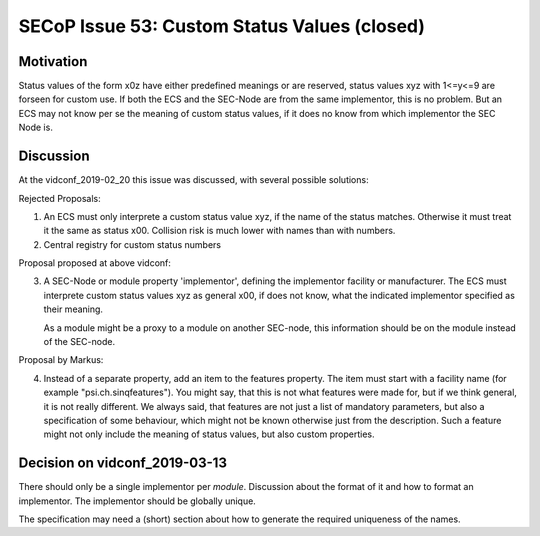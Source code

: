 SECoP Issue 53: Custom Status Values (closed)
=============================================

Motivation
----------

Status values of the form x0z have either predefined meanings or are reserved,
status values xyz with 1<=y<=9 are forseen for custom use. If both the ECS and
the SEC-Node are from the same implementor, this is no problem.
But an ECS may not know per se the meaning of custom status values, if it does
no know from which implementor the SEC Node is.

Discussion
----------

At the vidconf_2019-02_20 this issue was discussed, with several possible solutions:

Rejected Proposals:

1) An ECS must only interprete a custom status value xyz, if the name of the status
   matches. Otherwise it must treat it the same as status x00.
   Collision risk is much lower with names than with numbers.

2) Central registry for custom status numbers

Proposal proposed at above vidconf:

3) A SEC-Node or module property 'implementor', defining the implementor facility
   or manufacturer. The ECS must interprete custom status values xyz as general x00,
   if does not know, what the indicated implementor specified as their meaning.
   
   As a module might be a proxy to a module on another SEC-node, this information
   should be on the module instead of the SEC-node.

Proposal by Markus:

4) Instead of a separate property, add an item to the features property. The item
   must start with a facility name (for example "psi.ch.sinqfeatures").
   You might say, that this is not what features were made for, but if we think
   general, it is not really different. We always said, that features are not
   just a list of mandatory parameters, but also a specification of some behaviour,
   which might not be known otherwise just from the description.
   Such a feature might not only include the meaning of status values, but also
   custom properties.
   

Decision on vidconf_2019-03-13
------------------------------
   
There should only be a single implementor per *module*.
Discussion about the format of it and how to format an implementor.
The implementor should be globally unique.

The specification may need a (short) section about how to generate the required uniqueness of the names.




